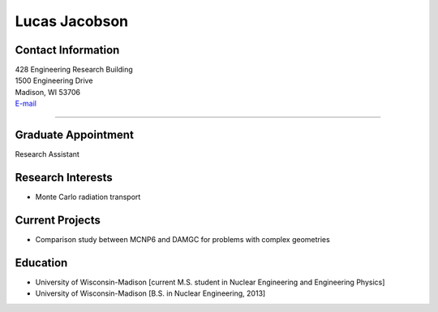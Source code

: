 Lucas Jacobson
===============

Contact Information
-------------------

| 428 Engineering Research Building
| 1500 Engineering Drive
| Madison, WI 53706
| `E-mail <mailto:ljjacobson@wisc.edu>`_

----


Graduate Appointment
--------------------
Research Assistant
 

Research Interests
------------------
* Monte Carlo radiation transport

Current Projects
----------------
* Comparison study between MCNP6 and DAMGC for problems with complex geometries

Education 
---------
* University of Wisconsin-Madison [current M.S. student in Nuclear Engineering and Engineering Physics]
* University of Wisconsin-Madison [B.S. in Nuclear Engineering, 2013]



